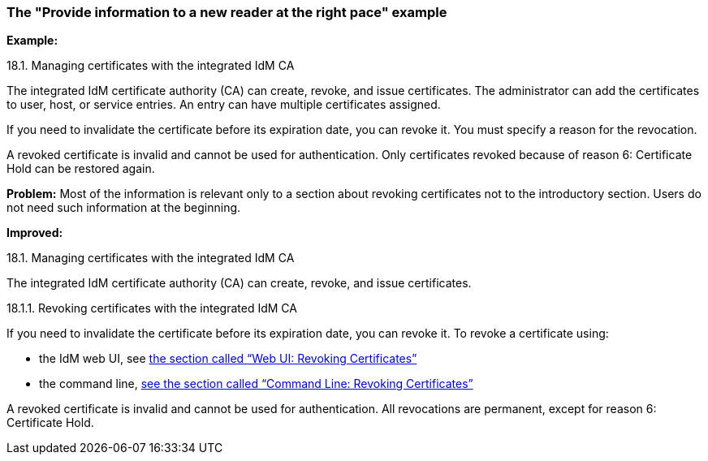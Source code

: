 [[example-provide-information-to-a-new-reader-at-the-right-pace]]

=== The "Provide information to a new reader at the right pace" example

*Example:*

.18.1. Managing certificates with the integrated IdM CA

The integrated IdM certificate authority (CA) can create, revoke, and issue certificates. The administrator can add the certificates to user, host, or service entries. An entry can have multiple certificates assigned.

If you need to invalidate the certificate before its expiration date, you can revoke it. You must specify a reason for the revocation.

A revoked certificate is invalid and cannot be used for authentication. Only certificates revoked because of reason 6: Certificate Hold can be restored again.

*Problem:* Most of the information is relevant only to a section about revoking certificates not to the introductory section. Users do not need such information at the beginning.

*Improved:*

.18.1. Managing certificates with the integrated IdM CA

The integrated IdM certificate authority (CA) can create, revoke, and issue certificates.

.18.1.1. Revoking certificates with the integrated IdM CA

If you need to invalidate the certificate before its expiration date, you can revoke it. To revoke a certificate using:

* the IdM web UI, see link:TODO[the section called “Web UI: Revoking Certificates”]

* the command line, link:TODO[see the section called “Command Line: Revoking Certificates”]

A revoked certificate is invalid and cannot be used for authentication. All revocations are permanent, except for reason 6: Certificate Hold.
